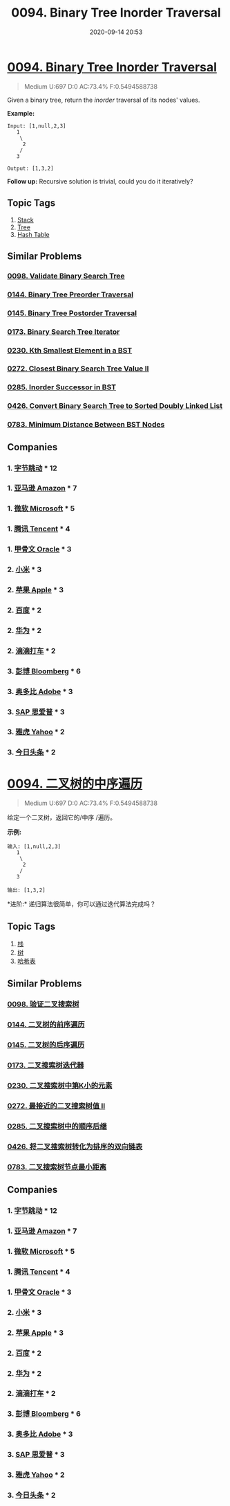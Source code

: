 #+TITLE: 0094. Binary Tree Inorder Traversal
#+DATE: 2020-09-14 20:53
#+LAST_MODIFIED: 2020-09-14 23:47
#+STARTUP: overview
#+HUGO_WEIGHT: auto
#+HUGO_AUTO_SET_LASTMOD: t
#+EXPORT_FILE_NAME: 0094-binary-tree-inorder-traversal
#+HUGO_BASE_DIR:~/G/blog
#+HUGO_SECTION: leetcode
#+HUGO_CATEGORIES:leetcode
#+HUGO_TAGS: Leetcode Algorithms Stack Tree HashTable

* [[https://leetcode.com/problems/binary-tree-inorder-traversal/][0094. Binary Tree Inorder Traversal]]
:PROPERTIES:
:VISIBILITY: children
:END:

#+begin_quote
Medium U:697 D:0 AC:73.4% F:0.5494588738
#+end_quote

Given a binary tree, return the /inorder/ traversal of its nodes'
values.

*Example:*

#+BEGIN_EXAMPLE
  Input: [1,null,2,3]
     1
      \
       2
      /
     3

  Output: [1,3,2]
#+END_EXAMPLE

*Follow up:* Recursive solution is trivial, could you do it iteratively?
** Topic Tags
1. [[https://leetcode.com/tag/stack/][Stack]]
2. [[https://leetcode.com/tag/tree/][Tree]]
3. [[https://leetcode.com/tag/hash-table/][Hash Table]]

** Similar Problems
*** [[https://leetcode.com/problems/validate-binary-search-tree/][0098. Validate Binary Search Tree]]
*** [[https://leetcode.com/problems/binary-tree-preorder-traversal/][0144. Binary Tree Preorder Traversal]]
*** [[https://leetcode.com/problems/binary-tree-postorder-traversal/][0145. Binary Tree Postorder Traversal]]
*** [[https://leetcode.com/problems/binary-search-tree-iterator/][0173. Binary Search Tree Iterator]]
*** [[https://leetcode.com/problems/kth-smallest-element-in-a-bst/][0230. Kth Smallest Element in a BST]]
*** [[https://leetcode.com/problems/closest-binary-search-tree-value-ii/][0272. Closest Binary Search Tree Value II]]
*** [[https://leetcode.com/problems/inorder-successor-in-bst/][0285. Inorder Successor in BST]]
*** [[https://leetcode.com/problems/convert-binary-search-tree-to-sorted-doubly-linked-list/][0426. Convert Binary Search Tree to Sorted Doubly Linked List]]
*** [[https://leetcode.com/problems/minimum-distance-between-bst-nodes/][0783. Minimum Distance Between BST Nodes]]
** Companies
*** 1. [[https://leetcode-cn.com/company/bytedance/][字节跳动]] * 12
*** 1. [[https://leetcode-cn.com/company/amazon/][亚马逊 Amazon]] * 7
*** 1. [[https://leetcode-cn.com/company/microsoft/][微软 Microsoft]] * 5
*** 1. [[https://leetcode-cn.com/company/tencent/][腾讯 Tencent]] * 4
*** 1. [[https://leetcode-cn.com/company/oracle/][甲骨文 Oracle]] * 3
*** 2. [[https://leetcode-cn.com/company/mi/][小米]] * 3
*** 2. [[https://leetcode-cn.com/company/apple/][苹果 Apple]] * 3
*** 2. [[https://leetcode-cn.com/company/baidu/][百度]] * 2
*** 2. [[https://leetcode-cn.com/company/huawei/][华为]] * 2
*** 2. [[https://leetcode-cn.com/company/didi/][滴滴打车]] * 2
*** 3. [[https://leetcode-cn.com/company/bloomberg/][彭博 Bloomberg]] * 6
*** 3. [[https://leetcode-cn.com/company/adobe/][奥多比 Adobe]] * 3
*** 3. [[https://leetcode-cn.com/company/sap/][SAP 思爱普]] * 3
*** 3. [[https://leetcode-cn.com/company/yahoo/][雅虎 Yahoo]] * 2
*** 3. [[https://leetcode-cn.com/company/toutiao/][今日头条]] * 2
* [[https://leetcode-cn.com/problems/binary-tree-inorder-traversal/][0094. 二叉树的中序遍历]]
:PROPERTIES:
:VISIBILITY: folded
:END:

#+begin_quote
Medium U:697 D:0 AC:73.4% F:0.5494588738
#+end_quote

给定一个二叉树，返回它的/中序 /遍历。

*示例:*

#+BEGIN_EXAMPLE
  输入: [1,null,2,3]
     1
      \
       2
      /
     3

  输出: [1,3,2]
#+END_EXAMPLE

*进阶:* 递归算法很简单，你可以通过迭代算法完成吗？
** Topic Tags
1. [[https://leetcode-cn.com/tag/stack/][栈]]
2. [[https://leetcode-cn.com/tag/tree/][树]]
3. [[https://leetcode-cn.com/tag/hash-table/][哈希表]]

** Similar Problems
*** [[https://leetcode-cn.com/problems/validate-binary-search-tree/][0098. 验证二叉搜索树]]
*** [[https://leetcode-cn.com/problems/binary-tree-preorder-traversal/][0144. 二叉树的前序遍历]]
*** [[https://leetcode-cn.com/problems/binary-tree-postorder-traversal/][0145. 二叉树的后序遍历]]
*** [[https://leetcode-cn.com/problems/binary-search-tree-iterator/][0173. 二叉搜索树迭代器]]
*** [[https://leetcode-cn.com/problems/kth-smallest-element-in-a-bst/][0230. 二叉搜索树中第K小的元素]]
*** [[https://leetcode-cn.com/problems/closest-binary-search-tree-value-ii/][0272. 最接近的二叉搜索树值 II]]
*** [[https://leetcode-cn.com/problems/inorder-successor-in-bst/][0285. 二叉搜索树中的顺序后继]]
*** [[https://leetcode-cn.com/problems/convert-binary-search-tree-to-sorted-doubly-linked-list/][0426. 将二叉搜索树转化为排序的双向链表]]
*** [[https://leetcode-cn.com/problems/minimum-distance-between-bst-nodes/][0783. 二叉搜索树节点最小距离]]
** Companies
*** 1. [[https://leetcode-cn.com/company/bytedance/][字节跳动]] * 12
*** 1. [[https://leetcode-cn.com/company/amazon/][亚马逊 Amazon]] * 7
*** 1. [[https://leetcode-cn.com/company/microsoft/][微软 Microsoft]] * 5
*** 1. [[https://leetcode-cn.com/company/tencent/][腾讯 Tencent]] * 4
*** 1. [[https://leetcode-cn.com/company/oracle/][甲骨文 Oracle]] * 3
*** 2. [[https://leetcode-cn.com/company/mi/][小米]] * 3
*** 2. [[https://leetcode-cn.com/company/apple/][苹果 Apple]] * 3
*** 2. [[https://leetcode-cn.com/company/baidu/][百度]] * 2
*** 2. [[https://leetcode-cn.com/company/huawei/][华为]] * 2
*** 2. [[https://leetcode-cn.com/company/didi/][滴滴打车]] * 2
*** 3. [[https://leetcode-cn.com/company/bloomberg/][彭博 Bloomberg]] * 6
*** 3. [[https://leetcode-cn.com/company/adobe/][奥多比 Adobe]] * 3
*** 3. [[https://leetcode-cn.com/company/sap/][SAP 思爱普]] * 3
*** 3. [[https://leetcode-cn.com/company/yahoo/][雅虎 Yahoo]] * 2
*** 3. [[https://leetcode-cn.com/company/toutiao/][今日头条]] * 2
